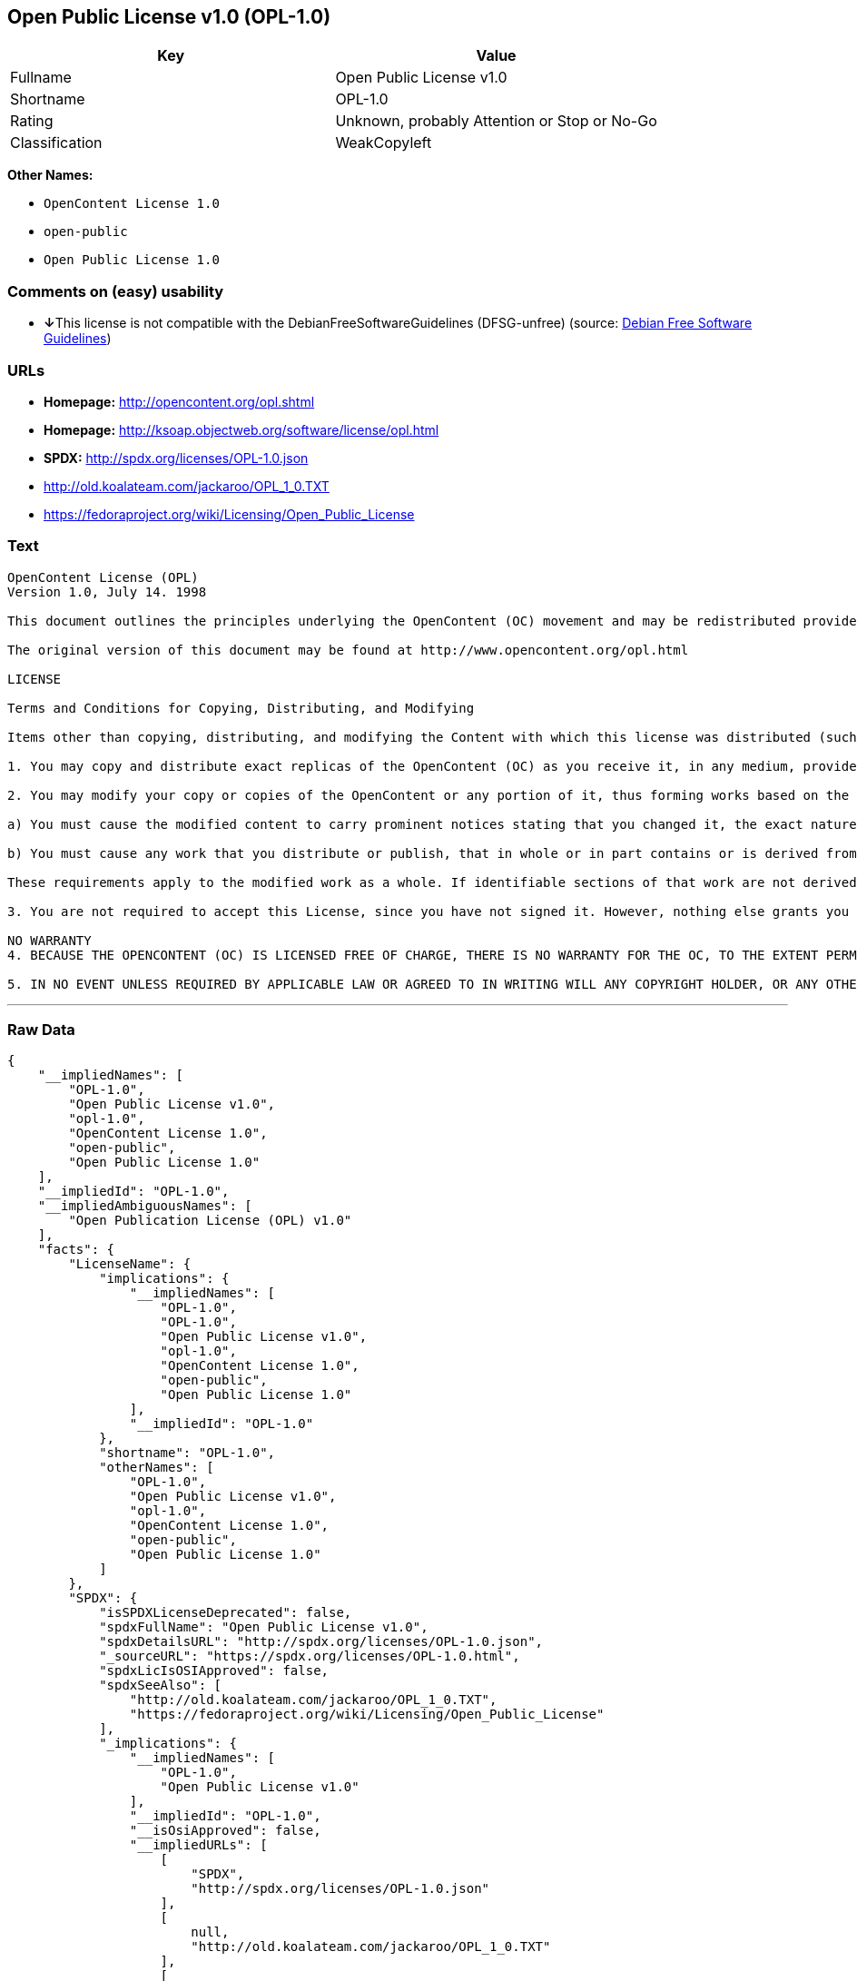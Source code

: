 == Open Public License v1.0 (OPL-1.0)

[cols=",",options="header",]
|===
|Key |Value
|Fullname |Open Public License v1.0
|Shortname |OPL-1.0
|Rating |Unknown, probably Attention or Stop or No-Go
|Classification |WeakCopyleft
|===

*Other Names:*

* `+OpenContent License 1.0+`
* `+open-public+`
* `+Open Public License 1.0+`

=== Comments on (easy) usability

* **↓**This license is not compatible with the
DebianFreeSoftwareGuidelines (DFSG-unfree) (source:
https://wiki.debian.org/DFSGLicenses[Debian Free Software Guidelines])

=== URLs

* *Homepage:* http://opencontent.org/opl.shtml
* *Homepage:* http://ksoap.objectweb.org/software/license/opl.html
* *SPDX:* http://spdx.org/licenses/OPL-1.0.json
* http://old.koalateam.com/jackaroo/OPL_1_0.TXT
* https://fedoraproject.org/wiki/Licensing/Open_Public_License

=== Text

....
OpenContent License (OPL)
Version 1.0, July 14. 1998

This document outlines the principles underlying the OpenContent (OC) movement and may be redistributed provided it remains unaltered. For legal purposes, this document is the license under which OpenContent is made available for use.

The original version of this document may be found at http://www.opencontent.org/opl.html

LICENSE

Terms and Conditions for Copying, Distributing, and Modifying

Items other than copying, distributing, and modifying the Content with which this license was distributed (such as using, etc.) are outside the scope of this license.

1. You may copy and distribute exact replicas of the OpenContent (OC) as you receive it, in any medium, provided that you conspicuously and appropriately publish on each copy an appropriate copyright notice and disclaimer of warranty; keep intact all the notices that refer to this License and to the absence of any warranty; and give any other recipients of the OC a copy of this License along with the OC. You may at your option charge a fee for the media and/or handling involved in creating a unique copy of the OC for use offline, you may at your option offer instructional support for the OC in exchange for a fee, or you may at your option offer warranty in exchange for a fee. You may not charge a fee for the OC itself. You may not charge a fee for the sole service of providing access to and/or use of the OC via a network (e.g. the Internet), whether it be via the world wide web, FTP, or any other method.

2. You may modify your copy or copies of the OpenContent or any portion of it, thus forming works based on the Content, and distribute such modifications or work under the terms of Section 1 above, provided that you also meet all of these conditions:

a) You must cause the modified content to carry prominent notices stating that you changed it, the exact nature and content of the changes, and the date of any change.

b) You must cause any work that you distribute or publish, that in whole or in part contains or is derived from the OC or any part thereof, to be licensed as a whole at no charge to all third parties under the terms of this License, unless otherwise permitted under applicable Fair Use law.

These requirements apply to the modified work as a whole. If identifiable sections of that work are not derived from the OC, and can be reasonably considered independent and separate works in themselves, then this License, and its terms, do not apply to those sections when you distribute them as separate works. But when you distribute the same sections as part of a whole which is a work based on the OC, the distribution of the whole must be on the terms of this License, whose permissions for other licensees extend to the entire whole, and thus to each and every part regardless of who wrote it. Exceptions are made to this requirement to release modified works free of charge under this license only in compliance with Fair Use law where applicable.

3. You are not required to accept this License, since you have not signed it. However, nothing else grants you permission to copy, distribute or modify the OC. These actions are prohibited by law if you do not accept this License. Therefore, by distributing or translating the OC, or by deriving works herefrom, you indicate your acceptance of this License to do so, and all its terms and conditions for copying, distributing or translating the OC.

NO WARRANTY
4. BECAUSE THE OPENCONTENT (OC) IS LICENSED FREE OF CHARGE, THERE IS NO WARRANTY FOR THE OC, TO THE EXTENT PERMITTED BY APPLICABLE LAW. EXCEPT WHEN OTHERWISE STATED IN WRITING THE COPYRIGHT HOLDERS AND/OR OTHER PARTIES PROVIDE THE OC "AS IS" WITHOUT WARRANTY OF ANY KIND, EITHER EXPRESSED OR IMPLIED, INCLUDING, BUT NOT LIMITED TO, THE IMPLIED WARRANTIES OF MERCHANTABILITY AND FITNESS FOR A PARTICULAR PURPOSE. THE ENTIRE RISK OF USE OF THE OC IS WITH YOU. SHOULD THE OC PROVE FAULTY, INACCURATE, OR OTHERWISE UNACCEPTABLE YOU ASSUME THE COST OF ALL NECESSARY REPAIR OR CORRECTION.

5. IN NO EVENT UNLESS REQUIRED BY APPLICABLE LAW OR AGREED TO IN WRITING WILL ANY COPYRIGHT HOLDER, OR ANY OTHER PARTY WHO MAY MIRROR AND/OR REDISTRIBUTE THE OC AS PERMITTED ABOVE, BE LIABLE TO YOU FOR DAMAGES, INCLUDING ANY GENERAL, SPECIAL, INCIDENTAL OR CONSEQUENTIAL DAMAGES ARISING OUT OF THE USE OR INABILITY TO USE THE OC, EVEN IF SUCH HOLDER OR OTHER PARTY HAS BEEN ADVISED OF THE POSSIBILITY OF SUCH DAMAGES.
....

'''''

=== Raw Data

....
{
    "__impliedNames": [
        "OPL-1.0",
        "Open Public License v1.0",
        "opl-1.0",
        "OpenContent License 1.0",
        "open-public",
        "Open Public License 1.0"
    ],
    "__impliedId": "OPL-1.0",
    "__impliedAmbiguousNames": [
        "Open Publication License (OPL) v1.0"
    ],
    "facts": {
        "LicenseName": {
            "implications": {
                "__impliedNames": [
                    "OPL-1.0",
                    "OPL-1.0",
                    "Open Public License v1.0",
                    "opl-1.0",
                    "OpenContent License 1.0",
                    "open-public",
                    "Open Public License 1.0"
                ],
                "__impliedId": "OPL-1.0"
            },
            "shortname": "OPL-1.0",
            "otherNames": [
                "OPL-1.0",
                "Open Public License v1.0",
                "opl-1.0",
                "OpenContent License 1.0",
                "open-public",
                "Open Public License 1.0"
            ]
        },
        "SPDX": {
            "isSPDXLicenseDeprecated": false,
            "spdxFullName": "Open Public License v1.0",
            "spdxDetailsURL": "http://spdx.org/licenses/OPL-1.0.json",
            "_sourceURL": "https://spdx.org/licenses/OPL-1.0.html",
            "spdxLicIsOSIApproved": false,
            "spdxSeeAlso": [
                "http://old.koalateam.com/jackaroo/OPL_1_0.TXT",
                "https://fedoraproject.org/wiki/Licensing/Open_Public_License"
            ],
            "_implications": {
                "__impliedNames": [
                    "OPL-1.0",
                    "Open Public License v1.0"
                ],
                "__impliedId": "OPL-1.0",
                "__isOsiApproved": false,
                "__impliedURLs": [
                    [
                        "SPDX",
                        "http://spdx.org/licenses/OPL-1.0.json"
                    ],
                    [
                        null,
                        "http://old.koalateam.com/jackaroo/OPL_1_0.TXT"
                    ],
                    [
                        null,
                        "https://fedoraproject.org/wiki/Licensing/Open_Public_License"
                    ]
                ]
            },
            "spdxLicenseId": "OPL-1.0"
        },
        "Scancode": {
            "otherUrls": [
                "http://old.koalateam.com/jackaroo/OPL_1_0.TXT"
            ],
            "homepageUrl": "http://opencontent.org/opl.shtml",
            "shortName": "OpenContent License 1.0",
            "textUrls": null,
            "text": "OpenContent License (OPL)\nVersion 1.0, July 14. 1998\n\nThis document outlines the principles underlying the OpenContent (OC) movement and may be redistributed provided it remains unaltered. For legal purposes, this document is the license under which OpenContent is made available for use.\n\nThe original version of this document may be found at http://www.opencontent.org/opl.html\n\nLICENSE\n\nTerms and Conditions for Copying, Distributing, and Modifying\n\nItems other than copying, distributing, and modifying the Content with which this license was distributed (such as using, etc.) are outside the scope of this license.\n\n1. You may copy and distribute exact replicas of the OpenContent (OC) as you receive it, in any medium, provided that you conspicuously and appropriately publish on each copy an appropriate copyright notice and disclaimer of warranty; keep intact all the notices that refer to this License and to the absence of any warranty; and give any other recipients of the OC a copy of this License along with the OC. You may at your option charge a fee for the media and/or handling involved in creating a unique copy of the OC for use offline, you may at your option offer instructional support for the OC in exchange for a fee, or you may at your option offer warranty in exchange for a fee. You may not charge a fee for the OC itself. You may not charge a fee for the sole service of providing access to and/or use of the OC via a network (e.g. the Internet), whether it be via the world wide web, FTP, or any other method.\n\n2. You may modify your copy or copies of the OpenContent or any portion of it, thus forming works based on the Content, and distribute such modifications or work under the terms of Section 1 above, provided that you also meet all of these conditions:\n\na) You must cause the modified content to carry prominent notices stating that you changed it, the exact nature and content of the changes, and the date of any change.\n\nb) You must cause any work that you distribute or publish, that in whole or in part contains or is derived from the OC or any part thereof, to be licensed as a whole at no charge to all third parties under the terms of this License, unless otherwise permitted under applicable Fair Use law.\n\nThese requirements apply to the modified work as a whole. If identifiable sections of that work are not derived from the OC, and can be reasonably considered independent and separate works in themselves, then this License, and its terms, do not apply to those sections when you distribute them as separate works. But when you distribute the same sections as part of a whole which is a work based on the OC, the distribution of the whole must be on the terms of this License, whose permissions for other licensees extend to the entire whole, and thus to each and every part regardless of who wrote it. Exceptions are made to this requirement to release modified works free of charge under this license only in compliance with Fair Use law where applicable.\n\n3. You are not required to accept this License, since you have not signed it. However, nothing else grants you permission to copy, distribute or modify the OC. These actions are prohibited by law if you do not accept this License. Therefore, by distributing or translating the OC, or by deriving works herefrom, you indicate your acceptance of this License to do so, and all its terms and conditions for copying, distributing or translating the OC.\n\nNO WARRANTY\n4. BECAUSE THE OPENCONTENT (OC) IS LICENSED FREE OF CHARGE, THERE IS NO WARRANTY FOR THE OC, TO THE EXTENT PERMITTED BY APPLICABLE LAW. EXCEPT WHEN OTHERWISE STATED IN WRITING THE COPYRIGHT HOLDERS AND/OR OTHER PARTIES PROVIDE THE OC \"AS IS\" WITHOUT WARRANTY OF ANY KIND, EITHER EXPRESSED OR IMPLIED, INCLUDING, BUT NOT LIMITED TO, THE IMPLIED WARRANTIES OF MERCHANTABILITY AND FITNESS FOR A PARTICULAR PURPOSE. THE ENTIRE RISK OF USE OF THE OC IS WITH YOU. SHOULD THE OC PROVE FAULTY, INACCURATE, OR OTHERWISE UNACCEPTABLE YOU ASSUME THE COST OF ALL NECESSARY REPAIR OR CORRECTION.\n\n5. IN NO EVENT UNLESS REQUIRED BY APPLICABLE LAW OR AGREED TO IN WRITING WILL ANY COPYRIGHT HOLDER, OR ANY OTHER PARTY WHO MAY MIRROR AND/OR REDISTRIBUTE THE OC AS PERMITTED ABOVE, BE LIABLE TO YOU FOR DAMAGES, INCLUDING ANY GENERAL, SPECIAL, INCIDENTAL OR CONSEQUENTIAL DAMAGES ARISING OUT OF THE USE OR INABILITY TO USE THE OC, EVEN IF SUCH HOLDER OR OTHER PARTY HAS BEEN ADVISED OF THE POSSIBILITY OF SUCH DAMAGES.",
            "category": "Copyleft Limited",
            "osiUrl": null,
            "owner": "OpenContent",
            "_sourceURL": "https://github.com/nexB/scancode-toolkit/blob/develop/src/licensedcode/data/licenses/opl-1.0.yml",
            "key": "opl-1.0",
            "name": "OpenContent Public License v1.0",
            "spdxId": null,
            "_implications": {
                "__impliedNames": [
                    "opl-1.0",
                    "OpenContent License 1.0"
                ],
                "__impliedCopyleft": [
                    [
                        "Scancode",
                        "WeakCopyleft"
                    ]
                ],
                "__calculatedCopyleft": "WeakCopyleft",
                "__impliedText": "OpenContent License (OPL)\nVersion 1.0, July 14. 1998\n\nThis document outlines the principles underlying the OpenContent (OC) movement and may be redistributed provided it remains unaltered. For legal purposes, this document is the license under which OpenContent is made available for use.\n\nThe original version of this document may be found at http://www.opencontent.org/opl.html\n\nLICENSE\n\nTerms and Conditions for Copying, Distributing, and Modifying\n\nItems other than copying, distributing, and modifying the Content with which this license was distributed (such as using, etc.) are outside the scope of this license.\n\n1. You may copy and distribute exact replicas of the OpenContent (OC) as you receive it, in any medium, provided that you conspicuously and appropriately publish on each copy an appropriate copyright notice and disclaimer of warranty; keep intact all the notices that refer to this License and to the absence of any warranty; and give any other recipients of the OC a copy of this License along with the OC. You may at your option charge a fee for the media and/or handling involved in creating a unique copy of the OC for use offline, you may at your option offer instructional support for the OC in exchange for a fee, or you may at your option offer warranty in exchange for a fee. You may not charge a fee for the OC itself. You may not charge a fee for the sole service of providing access to and/or use of the OC via a network (e.g. the Internet), whether it be via the world wide web, FTP, or any other method.\n\n2. You may modify your copy or copies of the OpenContent or any portion of it, thus forming works based on the Content, and distribute such modifications or work under the terms of Section 1 above, provided that you also meet all of these conditions:\n\na) You must cause the modified content to carry prominent notices stating that you changed it, the exact nature and content of the changes, and the date of any change.\n\nb) You must cause any work that you distribute or publish, that in whole or in part contains or is derived from the OC or any part thereof, to be licensed as a whole at no charge to all third parties under the terms of this License, unless otherwise permitted under applicable Fair Use law.\n\nThese requirements apply to the modified work as a whole. If identifiable sections of that work are not derived from the OC, and can be reasonably considered independent and separate works in themselves, then this License, and its terms, do not apply to those sections when you distribute them as separate works. But when you distribute the same sections as part of a whole which is a work based on the OC, the distribution of the whole must be on the terms of this License, whose permissions for other licensees extend to the entire whole, and thus to each and every part regardless of who wrote it. Exceptions are made to this requirement to release modified works free of charge under this license only in compliance with Fair Use law where applicable.\n\n3. You are not required to accept this License, since you have not signed it. However, nothing else grants you permission to copy, distribute or modify the OC. These actions are prohibited by law if you do not accept this License. Therefore, by distributing or translating the OC, or by deriving works herefrom, you indicate your acceptance of this License to do so, and all its terms and conditions for copying, distributing or translating the OC.\n\nNO WARRANTY\n4. BECAUSE THE OPENCONTENT (OC) IS LICENSED FREE OF CHARGE, THERE IS NO WARRANTY FOR THE OC, TO THE EXTENT PERMITTED BY APPLICABLE LAW. EXCEPT WHEN OTHERWISE STATED IN WRITING THE COPYRIGHT HOLDERS AND/OR OTHER PARTIES PROVIDE THE OC \"AS IS\" WITHOUT WARRANTY OF ANY KIND, EITHER EXPRESSED OR IMPLIED, INCLUDING, BUT NOT LIMITED TO, THE IMPLIED WARRANTIES OF MERCHANTABILITY AND FITNESS FOR A PARTICULAR PURPOSE. THE ENTIRE RISK OF USE OF THE OC IS WITH YOU. SHOULD THE OC PROVE FAULTY, INACCURATE, OR OTHERWISE UNACCEPTABLE YOU ASSUME THE COST OF ALL NECESSARY REPAIR OR CORRECTION.\n\n5. IN NO EVENT UNLESS REQUIRED BY APPLICABLE LAW OR AGREED TO IN WRITING WILL ANY COPYRIGHT HOLDER, OR ANY OTHER PARTY WHO MAY MIRROR AND/OR REDISTRIBUTE THE OC AS PERMITTED ABOVE, BE LIABLE TO YOU FOR DAMAGES, INCLUDING ANY GENERAL, SPECIAL, INCIDENTAL OR CONSEQUENTIAL DAMAGES ARISING OUT OF THE USE OR INABILITY TO USE THE OC, EVEN IF SUCH HOLDER OR OTHER PARTY HAS BEEN ADVISED OF THE POSSIBILITY OF SUCH DAMAGES.",
                "__impliedURLs": [
                    [
                        "Homepage",
                        "http://opencontent.org/opl.shtml"
                    ],
                    [
                        null,
                        "http://old.koalateam.com/jackaroo/OPL_1_0.TXT"
                    ]
                ]
            }
        },
        "Debian Free Software Guidelines": {
            "LicenseName": "Open Publication License (OPL) v1.0",
            "State": "DFSGInCompatible",
            "_sourceURL": "https://wiki.debian.org/DFSGLicenses",
            "_implications": {
                "__impliedNames": [
                    "OPL-1.0"
                ],
                "__impliedAmbiguousNames": [
                    "Open Publication License (OPL) v1.0"
                ],
                "__impliedJudgement": [
                    [
                        "Debian Free Software Guidelines",
                        {
                            "tag": "NegativeJudgement",
                            "contents": "This license is not compatible with the DebianFreeSoftwareGuidelines (DFSG-unfree)"
                        }
                    ]
                ]
            },
            "Comment": null,
            "LicenseId": "OPL-1.0"
        }
    },
    "__impliedJudgement": [
        [
            "Debian Free Software Guidelines",
            {
                "tag": "NegativeJudgement",
                "contents": "This license is not compatible with the DebianFreeSoftwareGuidelines (DFSG-unfree)"
            }
        ]
    ],
    "__impliedCopyleft": [
        [
            "Scancode",
            "WeakCopyleft"
        ]
    ],
    "__calculatedCopyleft": "WeakCopyleft",
    "__isOsiApproved": false,
    "__impliedText": "OpenContent License (OPL)\nVersion 1.0, July 14. 1998\n\nThis document outlines the principles underlying the OpenContent (OC) movement and may be redistributed provided it remains unaltered. For legal purposes, this document is the license under which OpenContent is made available for use.\n\nThe original version of this document may be found at http://www.opencontent.org/opl.html\n\nLICENSE\n\nTerms and Conditions for Copying, Distributing, and Modifying\n\nItems other than copying, distributing, and modifying the Content with which this license was distributed (such as using, etc.) are outside the scope of this license.\n\n1. You may copy and distribute exact replicas of the OpenContent (OC) as you receive it, in any medium, provided that you conspicuously and appropriately publish on each copy an appropriate copyright notice and disclaimer of warranty; keep intact all the notices that refer to this License and to the absence of any warranty; and give any other recipients of the OC a copy of this License along with the OC. You may at your option charge a fee for the media and/or handling involved in creating a unique copy of the OC for use offline, you may at your option offer instructional support for the OC in exchange for a fee, or you may at your option offer warranty in exchange for a fee. You may not charge a fee for the OC itself. You may not charge a fee for the sole service of providing access to and/or use of the OC via a network (e.g. the Internet), whether it be via the world wide web, FTP, or any other method.\n\n2. You may modify your copy or copies of the OpenContent or any portion of it, thus forming works based on the Content, and distribute such modifications or work under the terms of Section 1 above, provided that you also meet all of these conditions:\n\na) You must cause the modified content to carry prominent notices stating that you changed it, the exact nature and content of the changes, and the date of any change.\n\nb) You must cause any work that you distribute or publish, that in whole or in part contains or is derived from the OC or any part thereof, to be licensed as a whole at no charge to all third parties under the terms of this License, unless otherwise permitted under applicable Fair Use law.\n\nThese requirements apply to the modified work as a whole. If identifiable sections of that work are not derived from the OC, and can be reasonably considered independent and separate works in themselves, then this License, and its terms, do not apply to those sections when you distribute them as separate works. But when you distribute the same sections as part of a whole which is a work based on the OC, the distribution of the whole must be on the terms of this License, whose permissions for other licensees extend to the entire whole, and thus to each and every part regardless of who wrote it. Exceptions are made to this requirement to release modified works free of charge under this license only in compliance with Fair Use law where applicable.\n\n3. You are not required to accept this License, since you have not signed it. However, nothing else grants you permission to copy, distribute or modify the OC. These actions are prohibited by law if you do not accept this License. Therefore, by distributing or translating the OC, or by deriving works herefrom, you indicate your acceptance of this License to do so, and all its terms and conditions for copying, distributing or translating the OC.\n\nNO WARRANTY\n4. BECAUSE THE OPENCONTENT (OC) IS LICENSED FREE OF CHARGE, THERE IS NO WARRANTY FOR THE OC, TO THE EXTENT PERMITTED BY APPLICABLE LAW. EXCEPT WHEN OTHERWISE STATED IN WRITING THE COPYRIGHT HOLDERS AND/OR OTHER PARTIES PROVIDE THE OC \"AS IS\" WITHOUT WARRANTY OF ANY KIND, EITHER EXPRESSED OR IMPLIED, INCLUDING, BUT NOT LIMITED TO, THE IMPLIED WARRANTIES OF MERCHANTABILITY AND FITNESS FOR A PARTICULAR PURPOSE. THE ENTIRE RISK OF USE OF THE OC IS WITH YOU. SHOULD THE OC PROVE FAULTY, INACCURATE, OR OTHERWISE UNACCEPTABLE YOU ASSUME THE COST OF ALL NECESSARY REPAIR OR CORRECTION.\n\n5. IN NO EVENT UNLESS REQUIRED BY APPLICABLE LAW OR AGREED TO IN WRITING WILL ANY COPYRIGHT HOLDER, OR ANY OTHER PARTY WHO MAY MIRROR AND/OR REDISTRIBUTE THE OC AS PERMITTED ABOVE, BE LIABLE TO YOU FOR DAMAGES, INCLUDING ANY GENERAL, SPECIAL, INCIDENTAL OR CONSEQUENTIAL DAMAGES ARISING OUT OF THE USE OR INABILITY TO USE THE OC, EVEN IF SUCH HOLDER OR OTHER PARTY HAS BEEN ADVISED OF THE POSSIBILITY OF SUCH DAMAGES.",
    "__impliedURLs": [
        [
            "SPDX",
            "http://spdx.org/licenses/OPL-1.0.json"
        ],
        [
            null,
            "http://old.koalateam.com/jackaroo/OPL_1_0.TXT"
        ],
        [
            null,
            "https://fedoraproject.org/wiki/Licensing/Open_Public_License"
        ],
        [
            "Homepage",
            "http://opencontent.org/opl.shtml"
        ],
        [
            "Homepage",
            "http://ksoap.objectweb.org/software/license/opl.html"
        ]
    ]
}
....